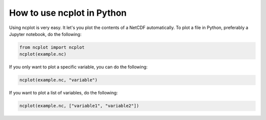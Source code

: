 How to use ncplot in Python
---------------------------

Using ncplot is very easy. It let's you plot the contents of a NetCDF automatically. To plot a file in Python, preferably a Jupyter notebook, do the following:

.. code:: ipython3

    from ncplot import ncplot
    ncplot(example.nc)

If you only want to plot a specific variable, you can do the following:

.. code:: ipython3

    ncplot(example.nc, "variable")

If you want to plot a list of variables, do the following:

.. code:: ipython3

    ncplot(example.nc, ["variable1", "variable2"])
